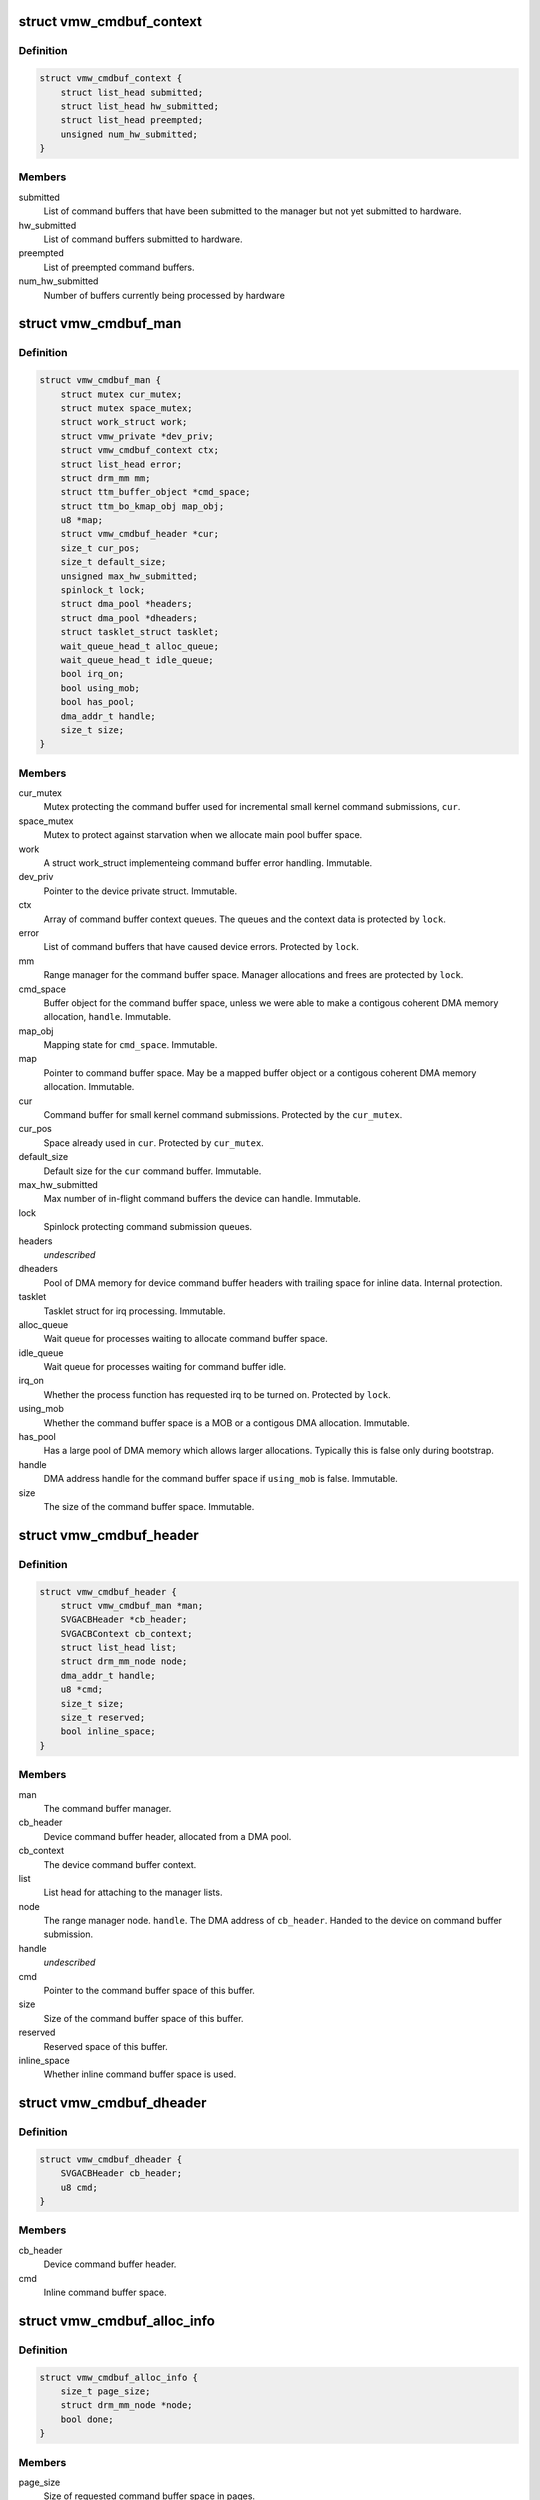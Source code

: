 .. -*- coding: utf-8; mode: rst -*-
.. src-file: drivers/gpu/drm/vmwgfx/vmwgfx_cmdbuf.c

.. _`vmw_cmdbuf_context`:

struct vmw_cmdbuf_context
=========================

.. c:type:: struct vmw_cmdbuf_context

    Command buffer context queues

.. _`vmw_cmdbuf_context.definition`:

Definition
----------

.. code-block:: c

    struct vmw_cmdbuf_context {
        struct list_head submitted;
        struct list_head hw_submitted;
        struct list_head preempted;
        unsigned num_hw_submitted;
    }

.. _`vmw_cmdbuf_context.members`:

Members
-------

submitted
    List of command buffers that have been submitted to the
    manager but not yet submitted to hardware.

hw_submitted
    List of command buffers submitted to hardware.

preempted
    List of preempted command buffers.

num_hw_submitted
    Number of buffers currently being processed by hardware

.. _`vmw_cmdbuf_man`:

struct vmw_cmdbuf_man
=====================

.. c:type:: struct vmw_cmdbuf_man

    - Command buffer manager

.. _`vmw_cmdbuf_man.definition`:

Definition
----------

.. code-block:: c

    struct vmw_cmdbuf_man {
        struct mutex cur_mutex;
        struct mutex space_mutex;
        struct work_struct work;
        struct vmw_private *dev_priv;
        struct vmw_cmdbuf_context ctx;
        struct list_head error;
        struct drm_mm mm;
        struct ttm_buffer_object *cmd_space;
        struct ttm_bo_kmap_obj map_obj;
        u8 *map;
        struct vmw_cmdbuf_header *cur;
        size_t cur_pos;
        size_t default_size;
        unsigned max_hw_submitted;
        spinlock_t lock;
        struct dma_pool *headers;
        struct dma_pool *dheaders;
        struct tasklet_struct tasklet;
        wait_queue_head_t alloc_queue;
        wait_queue_head_t idle_queue;
        bool irq_on;
        bool using_mob;
        bool has_pool;
        dma_addr_t handle;
        size_t size;
    }

.. _`vmw_cmdbuf_man.members`:

Members
-------

cur_mutex
    Mutex protecting the command buffer used for incremental small
    kernel command submissions, \ ``cur``\ .

space_mutex
    Mutex to protect against starvation when we allocate
    main pool buffer space.

work
    A struct work_struct implementeing command buffer error handling.
    Immutable.

dev_priv
    Pointer to the device private struct. Immutable.

ctx
    Array of command buffer context queues. The queues and the context
    data is protected by \ ``lock``\ .

error
    List of command buffers that have caused device errors.
    Protected by \ ``lock``\ .

mm
    Range manager for the command buffer space. Manager allocations and
    frees are protected by \ ``lock``\ .

cmd_space
    Buffer object for the command buffer space, unless we were
    able to make a contigous coherent DMA memory allocation, \ ``handle``\ . Immutable.

map_obj
    Mapping state for \ ``cmd_space``\ . Immutable.

map
    Pointer to command buffer space. May be a mapped buffer object or
    a contigous coherent DMA memory allocation. Immutable.

cur
    Command buffer for small kernel command submissions. Protected by
    the \ ``cur_mutex``\ .

cur_pos
    Space already used in \ ``cur``\ . Protected by \ ``cur_mutex``\ .

default_size
    Default size for the \ ``cur``\  command buffer. Immutable.

max_hw_submitted
    Max number of in-flight command buffers the device can
    handle. Immutable.

lock
    Spinlock protecting command submission queues.

headers
    *undescribed*

dheaders
    Pool of DMA memory for device command buffer headers with trailing
    space for inline data. Internal protection.

tasklet
    Tasklet struct for irq processing. Immutable.

alloc_queue
    Wait queue for processes waiting to allocate command buffer
    space.

idle_queue
    Wait queue for processes waiting for command buffer idle.

irq_on
    Whether the process function has requested irq to be turned on.
    Protected by \ ``lock``\ .

using_mob
    Whether the command buffer space is a MOB or a contigous DMA
    allocation. Immutable.

has_pool
    Has a large pool of DMA memory which allows larger allocations.
    Typically this is false only during bootstrap.

handle
    DMA address handle for the command buffer space if \ ``using_mob``\  is
    false. Immutable.

size
    The size of the command buffer space. Immutable.

.. _`vmw_cmdbuf_header`:

struct vmw_cmdbuf_header
========================

.. c:type:: struct vmw_cmdbuf_header

    Command buffer metadata

.. _`vmw_cmdbuf_header.definition`:

Definition
----------

.. code-block:: c

    struct vmw_cmdbuf_header {
        struct vmw_cmdbuf_man *man;
        SVGACBHeader *cb_header;
        SVGACBContext cb_context;
        struct list_head list;
        struct drm_mm_node node;
        dma_addr_t handle;
        u8 *cmd;
        size_t size;
        size_t reserved;
        bool inline_space;
    }

.. _`vmw_cmdbuf_header.members`:

Members
-------

man
    The command buffer manager.

cb_header
    Device command buffer header, allocated from a DMA pool.

cb_context
    The device command buffer context.

list
    List head for attaching to the manager lists.

node
    The range manager node.
    \ ``handle``\ . The DMA address of \ ``cb_header``\ . Handed to the device on command
    buffer submission.

handle
    *undescribed*

cmd
    Pointer to the command buffer space of this buffer.

size
    Size of the command buffer space of this buffer.

reserved
    Reserved space of this buffer.

inline_space
    Whether inline command buffer space is used.

.. _`vmw_cmdbuf_dheader`:

struct vmw_cmdbuf_dheader
=========================

.. c:type:: struct vmw_cmdbuf_dheader

    Device command buffer header with inline command buffer space.

.. _`vmw_cmdbuf_dheader.definition`:

Definition
----------

.. code-block:: c

    struct vmw_cmdbuf_dheader {
        SVGACBHeader cb_header;
        u8 cmd;
    }

.. _`vmw_cmdbuf_dheader.members`:

Members
-------

cb_header
    Device command buffer header.

cmd
    Inline command buffer space.

.. _`vmw_cmdbuf_alloc_info`:

struct vmw_cmdbuf_alloc_info
============================

.. c:type:: struct vmw_cmdbuf_alloc_info

    Command buffer space allocation metadata

.. _`vmw_cmdbuf_alloc_info.definition`:

Definition
----------

.. code-block:: c

    struct vmw_cmdbuf_alloc_info {
        size_t page_size;
        struct drm_mm_node *node;
        bool done;
    }

.. _`vmw_cmdbuf_alloc_info.members`:

Members
-------

page_size
    Size of requested command buffer space in pages.

node
    Pointer to the range manager node.

done
    True if this allocation has succeeded.

.. _`vmw_cmdbuf_cur_lock`:

vmw_cmdbuf_cur_lock
===================

.. c:function:: int vmw_cmdbuf_cur_lock(struct vmw_cmdbuf_man *man, bool interruptible)

    Helper to lock the cur_mutex.

    :param struct vmw_cmdbuf_man \*man:
        The range manager.

    :param bool interruptible:
        Whether to wait interruptible when locking.

.. _`vmw_cmdbuf_cur_unlock`:

vmw_cmdbuf_cur_unlock
=====================

.. c:function:: void vmw_cmdbuf_cur_unlock(struct vmw_cmdbuf_man *man)

    Helper to unlock the cur_mutex.

    :param struct vmw_cmdbuf_man \*man:
        The range manager.

.. _`vmw_cmdbuf_header_inline_free`:

vmw_cmdbuf_header_inline_free
=============================

.. c:function:: void vmw_cmdbuf_header_inline_free(struct vmw_cmdbuf_header *header)

    Free a struct vmw_cmdbuf_header that has been used for the device context with inline command buffers. Need not be called locked.

    :param struct vmw_cmdbuf_header \*header:
        Pointer to the header to free.

.. _`__vmw_cmdbuf_header_free`:

__vmw_cmdbuf_header_free
========================

.. c:function:: void __vmw_cmdbuf_header_free(struct vmw_cmdbuf_header *header)

    Free a struct vmw_cmdbuf_header  and its associated structures.

    :param struct vmw_cmdbuf_header \*header:
        *undescribed*

.. _`__vmw_cmdbuf_header_free.header`:

header
------

Pointer to the header to free.

For internal use. Must be called with man::lock held.

.. _`vmw_cmdbuf_header_free`:

vmw_cmdbuf_header_free
======================

.. c:function:: void vmw_cmdbuf_header_free(struct vmw_cmdbuf_header *header)

    Free a struct vmw_cmdbuf_header  and its associated structures.

    :param struct vmw_cmdbuf_header \*header:
        Pointer to the header to free.

.. _`vmw_cmdbuf_header_submit`:

vmw_cmdbuf_header_submit
========================

.. c:function:: int vmw_cmdbuf_header_submit(struct vmw_cmdbuf_header *header)

    Submit a command buffer to hardware.

    :param struct vmw_cmdbuf_header \*header:
        The header of the buffer to submit.

.. _`vmw_cmdbuf_ctx_init`:

vmw_cmdbuf_ctx_init
===================

.. c:function:: void vmw_cmdbuf_ctx_init(struct vmw_cmdbuf_context *ctx)

    Initialize a command buffer context.

    :param struct vmw_cmdbuf_context \*ctx:
        The command buffer context to initialize

.. _`vmw_cmdbuf_ctx_submit`:

vmw_cmdbuf_ctx_submit
=====================

.. c:function:: void vmw_cmdbuf_ctx_submit(struct vmw_cmdbuf_man *man, struct vmw_cmdbuf_context *ctx)

    Submit command buffers from a command buffer context.

    :param struct vmw_cmdbuf_man \*man:
        The command buffer manager.

    :param struct vmw_cmdbuf_context \*ctx:
        The command buffer context.

.. _`vmw_cmdbuf_ctx_submit.description`:

Description
-----------

Submits command buffers to hardware until there are no more command
buffers to submit or the hardware can't handle more command buffers.

.. _`vmw_cmdbuf_ctx_process`:

vmw_cmdbuf_ctx_process
======================

.. c:function:: void vmw_cmdbuf_ctx_process(struct vmw_cmdbuf_man *man, struct vmw_cmdbuf_context *ctx, int *notempty)

    Process a command buffer context.

    :param struct vmw_cmdbuf_man \*man:
        The command buffer manager.

    :param struct vmw_cmdbuf_context \*ctx:
        The command buffer context.

    :param int \*notempty:
        *undescribed*

.. _`vmw_cmdbuf_ctx_process.description`:

Description
-----------

Submit command buffers to hardware if possible, and process finished
buffers. Typically freeing them, but on preemption or error take
appropriate action. Wake up waiters if appropriate.

.. _`vmw_cmdbuf_man_process`:

vmw_cmdbuf_man_process
======================

.. c:function:: void vmw_cmdbuf_man_process(struct vmw_cmdbuf_man *man)

    Process all command buffer contexts and switch on and off irqs as appropriate.

    :param struct vmw_cmdbuf_man \*man:
        The command buffer manager.

.. _`vmw_cmdbuf_man_process.description`:

Description
-----------

Calls \ :c:func:`vmw_cmdbuf_ctx_process`\  on all contexts. If any context has
command buffers left that are not submitted to hardware, Make sure
IRQ handling is turned on. Otherwise, make sure it's turned off.

.. _`vmw_cmdbuf_ctx_add`:

vmw_cmdbuf_ctx_add
==================

.. c:function:: void vmw_cmdbuf_ctx_add(struct vmw_cmdbuf_man *man, struct vmw_cmdbuf_header *header, SVGACBContext cb_context)

    Schedule a command buffer for submission on a command buffer context

    :param struct vmw_cmdbuf_man \*man:
        The command buffer manager.

    :param struct vmw_cmdbuf_header \*header:
        The header of the buffer to submit.

    :param SVGACBContext cb_context:
        The command buffer context to use.

.. _`vmw_cmdbuf_ctx_add.description`:

Description
-----------

This function adds \ ``header``\  to the "submitted" queue of the command
buffer context identified by \ ``cb_context``\ . It then calls the command buffer
manager processing to potentially submit the buffer to hardware.
\ ``man``\ ->lock needs to be held when calling this function.

.. _`vmw_cmdbuf_man_tasklet`:

vmw_cmdbuf_man_tasklet
======================

.. c:function:: void vmw_cmdbuf_man_tasklet(unsigned long data)

    The main part of the command buffer interrupt handler implemented as a tasklet.

    :param unsigned long data:
        Tasklet closure. A pointer to the command buffer manager cast to
        an unsigned long.

.. _`vmw_cmdbuf_man_tasklet.description`:

Description
-----------

The bottom half (tasklet) of the interrupt handler simply calls into the
command buffer processor to free finished buffers and submit any
queued buffers to hardware.

.. _`vmw_cmdbuf_work_func`:

vmw_cmdbuf_work_func
====================

.. c:function:: void vmw_cmdbuf_work_func(struct work_struct *work)

    The deferred work function that handles command buffer errors.

    :param struct work_struct \*work:
        The work func closure argument.

.. _`vmw_cmdbuf_work_func.description`:

Description
-----------

Restarting the command buffer context after an error requires process
context, so it is deferred to this work function.

.. _`vmw_cmdbuf_man_idle`:

vmw_cmdbuf_man_idle
===================

.. c:function:: bool vmw_cmdbuf_man_idle(struct vmw_cmdbuf_man *man, bool check_preempted)

    Check whether the command buffer manager is idle.

    :param struct vmw_cmdbuf_man \*man:
        The command buffer manager.

    :param bool check_preempted:
        Check also the preempted queue for pending command buffers.

.. _`__vmw_cmdbuf_cur_flush`:

__vmw_cmdbuf_cur_flush
======================

.. c:function:: void __vmw_cmdbuf_cur_flush(struct vmw_cmdbuf_man *man)

    Flush the current command buffer for small kernel command submissions

    :param struct vmw_cmdbuf_man \*man:
        The command buffer manager.

.. _`__vmw_cmdbuf_cur_flush.description`:

Description
-----------

Flushes the current command buffer without allocating a new one. A new one
is automatically allocated when needed. Call with \ ``man``\ ->cur_mutex held.

.. _`vmw_cmdbuf_cur_flush`:

vmw_cmdbuf_cur_flush
====================

.. c:function:: int vmw_cmdbuf_cur_flush(struct vmw_cmdbuf_man *man, bool interruptible)

    Flush the current command buffer for small kernel command submissions

    :param struct vmw_cmdbuf_man \*man:
        The command buffer manager.

    :param bool interruptible:
        Whether to sleep interruptible when sleeping.

.. _`vmw_cmdbuf_cur_flush.description`:

Description
-----------

Flushes the current command buffer without allocating a new one. A new one
is automatically allocated when needed.

.. _`vmw_cmdbuf_idle`:

vmw_cmdbuf_idle
===============

.. c:function:: int vmw_cmdbuf_idle(struct vmw_cmdbuf_man *man, bool interruptible, unsigned long timeout)

    Wait for command buffer manager idle.

    :param struct vmw_cmdbuf_man \*man:
        The command buffer manager.

    :param bool interruptible:
        Sleep interruptible while waiting.

    :param unsigned long timeout:
        Time out after this many ticks.

.. _`vmw_cmdbuf_idle.description`:

Description
-----------

Wait until the command buffer manager has processed all command buffers,
or until a timeout occurs. If a timeout occurs, the function will return
-EBUSY.

.. _`vmw_cmdbuf_try_alloc`:

vmw_cmdbuf_try_alloc
====================

.. c:function:: bool vmw_cmdbuf_try_alloc(struct vmw_cmdbuf_man *man, struct vmw_cmdbuf_alloc_info *info)

    Try to allocate buffer space from the main pool.

    :param struct vmw_cmdbuf_man \*man:
        The command buffer manager.

    :param struct vmw_cmdbuf_alloc_info \*info:
        Allocation info. Will hold the size on entry and allocated mm node
        on successful return.

.. _`vmw_cmdbuf_try_alloc.description`:

Description
-----------

Try to allocate buffer space from the main pool. Returns true if succeeded.
If a fatal error was hit, the error code is returned in \ ``info``\ ->ret.

.. _`vmw_cmdbuf_alloc_space`:

vmw_cmdbuf_alloc_space
======================

.. c:function:: int vmw_cmdbuf_alloc_space(struct vmw_cmdbuf_man *man, struct drm_mm_node *node, size_t size, bool interruptible)

    Allocate buffer space from the main pool.

    :param struct vmw_cmdbuf_man \*man:
        The command buffer manager.

    :param struct drm_mm_node \*node:
        Pointer to pre-allocated range-manager node.

    :param size_t size:
        The size of the allocation.

    :param bool interruptible:
        Whether to sleep interruptible while waiting for space.

.. _`vmw_cmdbuf_alloc_space.description`:

Description
-----------

This function allocates buffer space from the main pool, and if there is
no space available ATM, it turns on IRQ handling and sleeps waiting for it to
become available.

.. _`vmw_cmdbuf_space_pool`:

vmw_cmdbuf_space_pool
=====================

.. c:function:: int vmw_cmdbuf_space_pool(struct vmw_cmdbuf_man *man, struct vmw_cmdbuf_header *header, size_t size, bool interruptible)

    Set up a command buffer header with command buffer space from the main pool.

    :param struct vmw_cmdbuf_man \*man:
        The command buffer manager.

    :param struct vmw_cmdbuf_header \*header:
        Pointer to the header to set up.

    :param size_t size:
        The requested size of the buffer space.

    :param bool interruptible:
        Whether to sleep interruptible while waiting for space.

.. _`vmw_cmdbuf_space_inline`:

vmw_cmdbuf_space_inline
=======================

.. c:function:: int vmw_cmdbuf_space_inline(struct vmw_cmdbuf_man *man, struct vmw_cmdbuf_header *header, int size)

    Set up a command buffer header with inline command buffer space.

    :param struct vmw_cmdbuf_man \*man:
        The command buffer manager.

    :param struct vmw_cmdbuf_header \*header:
        Pointer to the header to set up.

    :param int size:
        The requested size of the buffer space.

.. _`vmw_cmdbuf_alloc`:

vmw_cmdbuf_alloc
================

.. c:function:: void *vmw_cmdbuf_alloc(struct vmw_cmdbuf_man *man, size_t size, bool interruptible, struct vmw_cmdbuf_header **p_header)

    Allocate a command buffer header complete with command buffer space.

    :param struct vmw_cmdbuf_man \*man:
        The command buffer manager.

    :param size_t size:
        The requested size of the buffer space.

    :param bool interruptible:
        Whether to sleep interruptible while waiting for space.

    :param struct vmw_cmdbuf_header \*\*p_header:
        points to a header pointer to populate on successful return.

.. _`vmw_cmdbuf_alloc.description`:

Description
-----------

Returns a pointer to command buffer space if successful. Otherwise
returns an error pointer. The header pointer returned in \ ``p_header``\  should
be used for upcoming calls to \ :c:func:`vmw_cmdbuf_reserve`\  and \ :c:func:`vmw_cmdbuf_commit`\ .

.. _`vmw_cmdbuf_reserve_cur`:

vmw_cmdbuf_reserve_cur
======================

.. c:function:: void *vmw_cmdbuf_reserve_cur(struct vmw_cmdbuf_man *man, size_t size, int ctx_id, bool interruptible)

    Reserve space for commands in the current command buffer.

    :param struct vmw_cmdbuf_man \*man:
        The command buffer manager.

    :param size_t size:
        The requested size of the commands.

    :param int ctx_id:
        The context id if any. Otherwise set to SVGA3D_REG_INVALID.

    :param bool interruptible:
        Whether to sleep interruptible while waiting for space.

.. _`vmw_cmdbuf_reserve_cur.description`:

Description
-----------

Returns a pointer to command buffer space if successful. Otherwise
returns an error pointer.

.. _`vmw_cmdbuf_commit_cur`:

vmw_cmdbuf_commit_cur
=====================

.. c:function:: void vmw_cmdbuf_commit_cur(struct vmw_cmdbuf_man *man, size_t size, bool flush)

    Commit commands in the current command buffer.

    :param struct vmw_cmdbuf_man \*man:
        The command buffer manager.

    :param size_t size:
        The size of the commands actually written.

    :param bool flush:
        Whether to flush the command buffer immediately.

.. _`vmw_cmdbuf_reserve`:

vmw_cmdbuf_reserve
==================

.. c:function:: void *vmw_cmdbuf_reserve(struct vmw_cmdbuf_man *man, size_t size, int ctx_id, bool interruptible, struct vmw_cmdbuf_header *header)

    Reserve space for commands in a command buffer.

    :param struct vmw_cmdbuf_man \*man:
        The command buffer manager.

    :param size_t size:
        The requested size of the commands.

    :param int ctx_id:
        The context id if any. Otherwise set to SVGA3D_REG_INVALID.

    :param bool interruptible:
        Whether to sleep interruptible while waiting for space.

    :param struct vmw_cmdbuf_header \*header:
        Header of the command buffer. NULL if the current command buffer
        should be used.

.. _`vmw_cmdbuf_reserve.description`:

Description
-----------

Returns a pointer to command buffer space if successful. Otherwise
returns an error pointer.

.. _`vmw_cmdbuf_commit`:

vmw_cmdbuf_commit
=================

.. c:function:: void vmw_cmdbuf_commit(struct vmw_cmdbuf_man *man, size_t size, struct vmw_cmdbuf_header *header, bool flush)

    Commit commands in a command buffer.

    :param struct vmw_cmdbuf_man \*man:
        The command buffer manager.

    :param size_t size:
        The size of the commands actually written.

    :param struct vmw_cmdbuf_header \*header:
        Header of the command buffer. NULL if the current command buffer
        should be used.

    :param bool flush:
        Whether to flush the command buffer immediately.

.. _`vmw_cmdbuf_tasklet_schedule`:

vmw_cmdbuf_tasklet_schedule
===========================

.. c:function:: void vmw_cmdbuf_tasklet_schedule(struct vmw_cmdbuf_man *man)

    Schedule the interrupt handler bottom half.

    :param struct vmw_cmdbuf_man \*man:
        The command buffer manager.

.. _`vmw_cmdbuf_send_device_command`:

vmw_cmdbuf_send_device_command
==============================

.. c:function:: int vmw_cmdbuf_send_device_command(struct vmw_cmdbuf_man *man, const void *command, size_t size)

    Send a command through the device context.

    :param struct vmw_cmdbuf_man \*man:
        The command buffer manager.

    :param const void \*command:
        Pointer to the command to send.

    :param size_t size:
        Size of the command.

.. _`vmw_cmdbuf_send_device_command.description`:

Description
-----------

Synchronously sends a device context command.

.. _`vmw_cmdbuf_startstop`:

vmw_cmdbuf_startstop
====================

.. c:function:: int vmw_cmdbuf_startstop(struct vmw_cmdbuf_man *man, bool enable)

    Send a start / stop command through the device context.

    :param struct vmw_cmdbuf_man \*man:
        The command buffer manager.

    :param bool enable:
        Whether to enable or disable the context.

.. _`vmw_cmdbuf_startstop.description`:

Description
-----------

Synchronously sends a device start / stop context command.

.. _`vmw_cmdbuf_set_pool_size`:

vmw_cmdbuf_set_pool_size
========================

.. c:function:: int vmw_cmdbuf_set_pool_size(struct vmw_cmdbuf_man *man, size_t size, size_t default_size)

    Set command buffer manager sizes

    :param struct vmw_cmdbuf_man \*man:
        The command buffer manager.

    :param size_t size:
        The size of the main space pool.

    :param size_t default_size:
        The default size of the command buffer for small kernel
        submissions.

.. _`vmw_cmdbuf_set_pool_size.description`:

Description
-----------

Set the size and allocate the main command buffer space pool,
as well as the default size of the command buffer for
small kernel submissions. If successful, this enables large command
submissions. Note that this function requires that rudimentary command
submission is already available and that the MOB memory manager is alive.
Returns 0 on success. Negative error code on failure.

.. _`vmw_cmdbuf_man_create`:

vmw_cmdbuf_man_create
=====================

.. c:function:: struct vmw_cmdbuf_man *vmw_cmdbuf_man_create(struct vmw_private *dev_priv)

    Create a command buffer manager and enable it for inline command buffer submissions only.

    :param struct vmw_private \*dev_priv:
        Pointer to device private structure.

.. _`vmw_cmdbuf_man_create.description`:

Description
-----------

Returns a pointer to a cummand buffer manager to success or error pointer
on failure. The command buffer manager will be enabled for submissions of
size VMW_CMDBUF_INLINE_SIZE only.

.. _`vmw_cmdbuf_remove_pool`:

vmw_cmdbuf_remove_pool
======================

.. c:function:: void vmw_cmdbuf_remove_pool(struct vmw_cmdbuf_man *man)

    Take down the main buffer space pool.

    :param struct vmw_cmdbuf_man \*man:
        Pointer to a command buffer manager.

.. _`vmw_cmdbuf_remove_pool.description`:

Description
-----------

This function removes the main buffer space pool, and should be called
before MOB memory management is removed. When this function has been called,
only small command buffer submissions of size VMW_CMDBUF_INLINE_SIZE or
less are allowed, and the default size of the command buffer for small kernel
submissions is also set to this size.

.. _`vmw_cmdbuf_man_destroy`:

vmw_cmdbuf_man_destroy
======================

.. c:function:: void vmw_cmdbuf_man_destroy(struct vmw_cmdbuf_man *man)

    Take down a command buffer manager.

    :param struct vmw_cmdbuf_man \*man:
        Pointer to a command buffer manager.

.. _`vmw_cmdbuf_man_destroy.description`:

Description
-----------

This function idles and then destroys a command buffer manager.

.. This file was automatic generated / don't edit.


